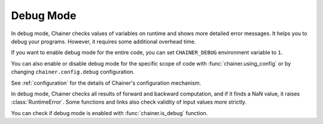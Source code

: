 .. _debug:

Debug Mode
==========

In debug mode, Chainer checks values of variables on runtime and shows more detailed error messages.
It helps you to debug your programs.
However, it requires some additional overhead time.

If you want to enable debug mode for the entire code, you can set ``CHAINER_DEBUG`` environment variable to ``1``.

You can also enable or disable debug mode for the specific scope of code with :func:`chainer.using_config` or by changing ``chainer.config.debug`` configuration.

.. testcode::

    with chainer.using_config('debug', True):
       ...

See :ref:`configuration` for the details of Chainer's configuration mechanism.

In debug mode, Chainer checks all results of forward and backward computation, and if it finds a NaN value, it raises :class:`RuntimeError`.
Some functions and links also check validity of input values more strictly.

You can check if debug mode is enabled with :func:`chainer.is_debug` function.

.. autosummary::
   :toctree: generated/
   :nosignatures:

   chainer.is_debug
   chainer.set_debug
